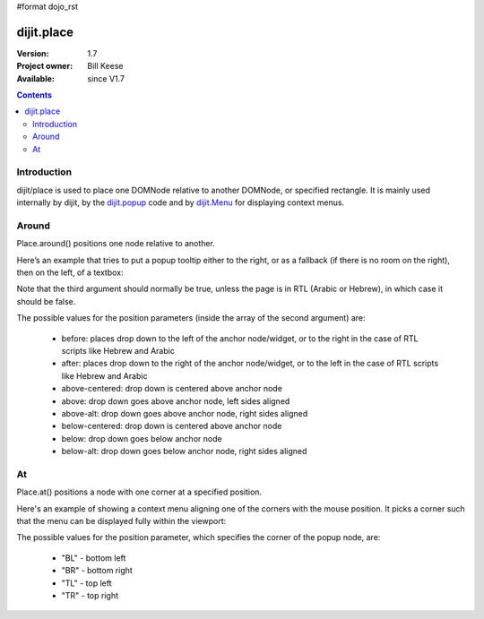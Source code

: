 #format dojo_rst

dijit.place
===========

:Version: 1.7
:Project owner: Bill Keese
:Available: since V1.7

.. contents::
   :depth: 2

============
Introduction
============

dijit/place is used to place one DOMNode relative to another DOMNode, or specified rectangle.   It is mainly used internally by dijit, by the `dijit.popup <dijit/popup>`_ code and by `dijit.Menu <dijit/Menu>`_ for displaying context menus.

======
Around
======

Place.around() positions one node relative to another.

Here’s an example that tries to put a popup tooltip either to the right, or as a fallback (if there is no room on the right), then on the left, of a textbox:

.. code-block :: javascript
 :linenos:

     require(["dijit/place"], function(place){
         place.around(tooltip, textbox, ["after", "before"], true);
     });


Note that the third argument should normally be true, unless the page is in RTL (Arabic or Hebrew), in which case it should be false.

The possible values for the position parameters (inside the array of the second argument) are:

	* before: places drop down to the left of the anchor node/widget, or to the right in the case of RTL scripts like Hebrew and Arabic
	* after: places drop down to the right of the anchor node/widget, or to the left in the case of RTL scripts like Hebrew and Arabic
	* above-centered: drop down is centered above anchor node
	* above: drop down goes above anchor node, left sides aligned
	* above-alt: drop down goes above anchor node, right sides aligned
	* below-centered: drop down is centered above anchor node
	* below: drop down goes below anchor node
	* below-alt: drop down goes below anchor node, right sides aligned

==
At
==

Place.at() positions a node with one corner at a specified position.

Here's an example of showing a context menu aligning one of the corners with the mouse position.   It picks a corner such that the menu can be displayed fully within the viewport:

.. code-block :: javascript
 :linenos:

     require(["dijit/place"], function(place){
         place.at(menu, {x: mouse.x, y: mouse.y}, ["TL", "BL", "TR", "BR"]);

The possible values for the position parameter, which specifies the corner of the popup node, are:

	* "BL" - bottom left
	* "BR" - bottom right
	* "TL" - top left
	* "TR" - top right
